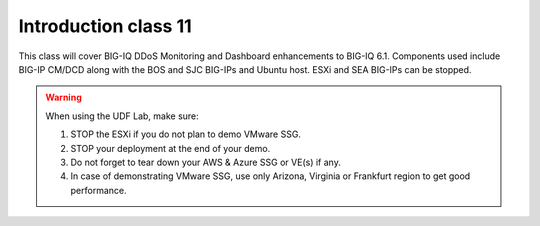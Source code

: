 Introduction class 11
=====================

This class will cover BIG-IQ DDoS Monitoring and Dashboard enhancements to BIG-IQ 6.1. Components used include BIG-IP CM/DCD along with the BOS and SJC BIG-IPs and Ubuntu host. ESXi and SEA BIG-IPs can be stopped. 

.. warning:: When using the UDF Lab, make sure:

  1. STOP the ESXi if you do not plan to demo VMware SSG.
  2. STOP your deployment at the end of your demo.
  3. Do not forget to tear down your AWS & Azure SSG or VE(s) if any.
  4. In case of demonstrating VMware SSG, use only Arizona, Virginia or Frankfurt region to get good performance.
